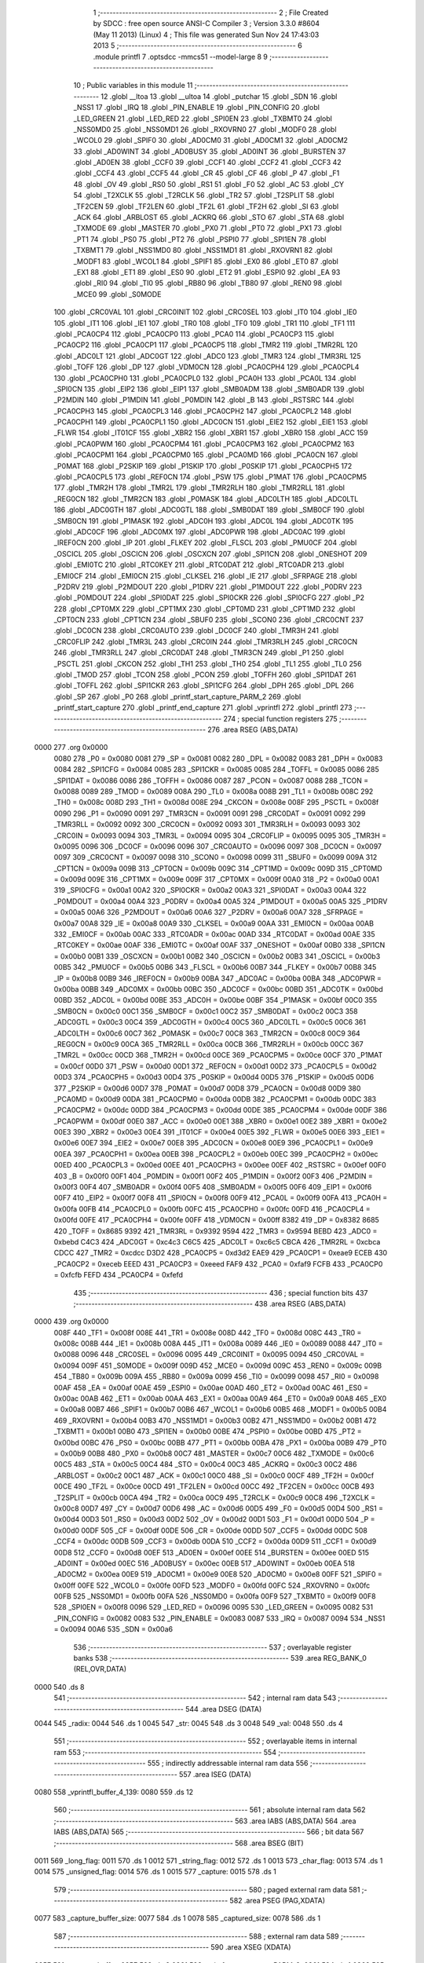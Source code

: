                               1 ;--------------------------------------------------------
                              2 ; File Created by SDCC : free open source ANSI-C Compiler
                              3 ; Version 3.3.0 #8604 (May 11 2013) (Linux)
                              4 ; This file was generated Sun Nov 24 17:43:03 2013
                              5 ;--------------------------------------------------------
                              6 	.module printfl
                              7 	.optsdcc -mmcs51 --model-large
                              8 	
                              9 ;--------------------------------------------------------
                             10 ; Public variables in this module
                             11 ;--------------------------------------------------------
                             12 	.globl __ltoa
                             13 	.globl __ultoa
                             14 	.globl _putchar
                             15 	.globl _SDN
                             16 	.globl _NSS1
                             17 	.globl _IRQ
                             18 	.globl _PIN_ENABLE
                             19 	.globl _PIN_CONFIG
                             20 	.globl _LED_GREEN
                             21 	.globl _LED_RED
                             22 	.globl _SPI0EN
                             23 	.globl _TXBMT0
                             24 	.globl _NSS0MD0
                             25 	.globl _NSS0MD1
                             26 	.globl _RXOVRN0
                             27 	.globl _MODF0
                             28 	.globl _WCOL0
                             29 	.globl _SPIF0
                             30 	.globl _AD0CM0
                             31 	.globl _AD0CM1
                             32 	.globl _AD0CM2
                             33 	.globl _AD0WINT
                             34 	.globl _AD0BUSY
                             35 	.globl _AD0INT
                             36 	.globl _BURSTEN
                             37 	.globl _AD0EN
                             38 	.globl _CCF0
                             39 	.globl _CCF1
                             40 	.globl _CCF2
                             41 	.globl _CCF3
                             42 	.globl _CCF4
                             43 	.globl _CCF5
                             44 	.globl _CR
                             45 	.globl _CF
                             46 	.globl _P
                             47 	.globl _F1
                             48 	.globl _OV
                             49 	.globl _RS0
                             50 	.globl _RS1
                             51 	.globl _F0
                             52 	.globl _AC
                             53 	.globl _CY
                             54 	.globl _T2XCLK
                             55 	.globl _T2RCLK
                             56 	.globl _TR2
                             57 	.globl _T2SPLIT
                             58 	.globl _TF2CEN
                             59 	.globl _TF2LEN
                             60 	.globl _TF2L
                             61 	.globl _TF2H
                             62 	.globl _SI
                             63 	.globl _ACK
                             64 	.globl _ARBLOST
                             65 	.globl _ACKRQ
                             66 	.globl _STO
                             67 	.globl _STA
                             68 	.globl _TXMODE
                             69 	.globl _MASTER
                             70 	.globl _PX0
                             71 	.globl _PT0
                             72 	.globl _PX1
                             73 	.globl _PT1
                             74 	.globl _PS0
                             75 	.globl _PT2
                             76 	.globl _PSPI0
                             77 	.globl _SPI1EN
                             78 	.globl _TXBMT1
                             79 	.globl _NSS1MD0
                             80 	.globl _NSS1MD1
                             81 	.globl _RXOVRN1
                             82 	.globl _MODF1
                             83 	.globl _WCOL1
                             84 	.globl _SPIF1
                             85 	.globl _EX0
                             86 	.globl _ET0
                             87 	.globl _EX1
                             88 	.globl _ET1
                             89 	.globl _ES0
                             90 	.globl _ET2
                             91 	.globl _ESPI0
                             92 	.globl _EA
                             93 	.globl _RI0
                             94 	.globl _TI0
                             95 	.globl _RB80
                             96 	.globl _TB80
                             97 	.globl _REN0
                             98 	.globl _MCE0
                             99 	.globl _S0MODE
                            100 	.globl _CRC0VAL
                            101 	.globl _CRC0INIT
                            102 	.globl _CRC0SEL
                            103 	.globl _IT0
                            104 	.globl _IE0
                            105 	.globl _IT1
                            106 	.globl _IE1
                            107 	.globl _TR0
                            108 	.globl _TF0
                            109 	.globl _TR1
                            110 	.globl _TF1
                            111 	.globl _PCA0CP4
                            112 	.globl _PCA0CP0
                            113 	.globl _PCA0
                            114 	.globl _PCA0CP3
                            115 	.globl _PCA0CP2
                            116 	.globl _PCA0CP1
                            117 	.globl _PCA0CP5
                            118 	.globl _TMR2
                            119 	.globl _TMR2RL
                            120 	.globl _ADC0LT
                            121 	.globl _ADC0GT
                            122 	.globl _ADC0
                            123 	.globl _TMR3
                            124 	.globl _TMR3RL
                            125 	.globl _TOFF
                            126 	.globl _DP
                            127 	.globl _VDM0CN
                            128 	.globl _PCA0CPH4
                            129 	.globl _PCA0CPL4
                            130 	.globl _PCA0CPH0
                            131 	.globl _PCA0CPL0
                            132 	.globl _PCA0H
                            133 	.globl _PCA0L
                            134 	.globl _SPI0CN
                            135 	.globl _EIP2
                            136 	.globl _EIP1
                            137 	.globl _SMB0ADM
                            138 	.globl _SMB0ADR
                            139 	.globl _P2MDIN
                            140 	.globl _P1MDIN
                            141 	.globl _P0MDIN
                            142 	.globl _B
                            143 	.globl _RSTSRC
                            144 	.globl _PCA0CPH3
                            145 	.globl _PCA0CPL3
                            146 	.globl _PCA0CPH2
                            147 	.globl _PCA0CPL2
                            148 	.globl _PCA0CPH1
                            149 	.globl _PCA0CPL1
                            150 	.globl _ADC0CN
                            151 	.globl _EIE2
                            152 	.globl _EIE1
                            153 	.globl _FLWR
                            154 	.globl _IT01CF
                            155 	.globl _XBR2
                            156 	.globl _XBR1
                            157 	.globl _XBR0
                            158 	.globl _ACC
                            159 	.globl _PCA0PWM
                            160 	.globl _PCA0CPM4
                            161 	.globl _PCA0CPM3
                            162 	.globl _PCA0CPM2
                            163 	.globl _PCA0CPM1
                            164 	.globl _PCA0CPM0
                            165 	.globl _PCA0MD
                            166 	.globl _PCA0CN
                            167 	.globl _P0MAT
                            168 	.globl _P2SKIP
                            169 	.globl _P1SKIP
                            170 	.globl _P0SKIP
                            171 	.globl _PCA0CPH5
                            172 	.globl _PCA0CPL5
                            173 	.globl _REF0CN
                            174 	.globl _PSW
                            175 	.globl _P1MAT
                            176 	.globl _PCA0CPM5
                            177 	.globl _TMR2H
                            178 	.globl _TMR2L
                            179 	.globl _TMR2RLH
                            180 	.globl _TMR2RLL
                            181 	.globl _REG0CN
                            182 	.globl _TMR2CN
                            183 	.globl _P0MASK
                            184 	.globl _ADC0LTH
                            185 	.globl _ADC0LTL
                            186 	.globl _ADC0GTH
                            187 	.globl _ADC0GTL
                            188 	.globl _SMB0DAT
                            189 	.globl _SMB0CF
                            190 	.globl _SMB0CN
                            191 	.globl _P1MASK
                            192 	.globl _ADC0H
                            193 	.globl _ADC0L
                            194 	.globl _ADC0TK
                            195 	.globl _ADC0CF
                            196 	.globl _ADC0MX
                            197 	.globl _ADC0PWR
                            198 	.globl _ADC0AC
                            199 	.globl _IREF0CN
                            200 	.globl _IP
                            201 	.globl _FLKEY
                            202 	.globl _FLSCL
                            203 	.globl _PMU0CF
                            204 	.globl _OSCICL
                            205 	.globl _OSCICN
                            206 	.globl _OSCXCN
                            207 	.globl _SPI1CN
                            208 	.globl _ONESHOT
                            209 	.globl _EMI0TC
                            210 	.globl _RTC0KEY
                            211 	.globl _RTC0DAT
                            212 	.globl _RTC0ADR
                            213 	.globl _EMI0CF
                            214 	.globl _EMI0CN
                            215 	.globl _CLKSEL
                            216 	.globl _IE
                            217 	.globl _SFRPAGE
                            218 	.globl _P2DRV
                            219 	.globl _P2MDOUT
                            220 	.globl _P1DRV
                            221 	.globl _P1MDOUT
                            222 	.globl _P0DRV
                            223 	.globl _P0MDOUT
                            224 	.globl _SPI0DAT
                            225 	.globl _SPI0CKR
                            226 	.globl _SPI0CFG
                            227 	.globl _P2
                            228 	.globl _CPT0MX
                            229 	.globl _CPT1MX
                            230 	.globl _CPT0MD
                            231 	.globl _CPT1MD
                            232 	.globl _CPT0CN
                            233 	.globl _CPT1CN
                            234 	.globl _SBUF0
                            235 	.globl _SCON0
                            236 	.globl _CRC0CNT
                            237 	.globl _DC0CN
                            238 	.globl _CRC0AUTO
                            239 	.globl _DC0CF
                            240 	.globl _TMR3H
                            241 	.globl _CRC0FLIP
                            242 	.globl _TMR3L
                            243 	.globl _CRC0IN
                            244 	.globl _TMR3RLH
                            245 	.globl _CRC0CN
                            246 	.globl _TMR3RLL
                            247 	.globl _CRC0DAT
                            248 	.globl _TMR3CN
                            249 	.globl _P1
                            250 	.globl _PSCTL
                            251 	.globl _CKCON
                            252 	.globl _TH1
                            253 	.globl _TH0
                            254 	.globl _TL1
                            255 	.globl _TL0
                            256 	.globl _TMOD
                            257 	.globl _TCON
                            258 	.globl _PCON
                            259 	.globl _TOFFH
                            260 	.globl _SPI1DAT
                            261 	.globl _TOFFL
                            262 	.globl _SPI1CKR
                            263 	.globl _SPI1CFG
                            264 	.globl _DPH
                            265 	.globl _DPL
                            266 	.globl _SP
                            267 	.globl _P0
                            268 	.globl _printf_start_capture_PARM_2
                            269 	.globl _printf_start_capture
                            270 	.globl _printf_end_capture
                            271 	.globl _vprintfl
                            272 	.globl _printfl
                            273 ;--------------------------------------------------------
                            274 ; special function registers
                            275 ;--------------------------------------------------------
                            276 	.area RSEG    (ABS,DATA)
   0000                     277 	.org 0x0000
                     0080   278 _P0	=	0x0080
                     0081   279 _SP	=	0x0081
                     0082   280 _DPL	=	0x0082
                     0083   281 _DPH	=	0x0083
                     0084   282 _SPI1CFG	=	0x0084
                     0085   283 _SPI1CKR	=	0x0085
                     0085   284 _TOFFL	=	0x0085
                     0086   285 _SPI1DAT	=	0x0086
                     0086   286 _TOFFH	=	0x0086
                     0087   287 _PCON	=	0x0087
                     0088   288 _TCON	=	0x0088
                     0089   289 _TMOD	=	0x0089
                     008A   290 _TL0	=	0x008a
                     008B   291 _TL1	=	0x008b
                     008C   292 _TH0	=	0x008c
                     008D   293 _TH1	=	0x008d
                     008E   294 _CKCON	=	0x008e
                     008F   295 _PSCTL	=	0x008f
                     0090   296 _P1	=	0x0090
                     0091   297 _TMR3CN	=	0x0091
                     0091   298 _CRC0DAT	=	0x0091
                     0092   299 _TMR3RLL	=	0x0092
                     0092   300 _CRC0CN	=	0x0092
                     0093   301 _TMR3RLH	=	0x0093
                     0093   302 _CRC0IN	=	0x0093
                     0094   303 _TMR3L	=	0x0094
                     0095   304 _CRC0FLIP	=	0x0095
                     0095   305 _TMR3H	=	0x0095
                     0096   306 _DC0CF	=	0x0096
                     0096   307 _CRC0AUTO	=	0x0096
                     0097   308 _DC0CN	=	0x0097
                     0097   309 _CRC0CNT	=	0x0097
                     0098   310 _SCON0	=	0x0098
                     0099   311 _SBUF0	=	0x0099
                     009A   312 _CPT1CN	=	0x009a
                     009B   313 _CPT0CN	=	0x009b
                     009C   314 _CPT1MD	=	0x009c
                     009D   315 _CPT0MD	=	0x009d
                     009E   316 _CPT1MX	=	0x009e
                     009F   317 _CPT0MX	=	0x009f
                     00A0   318 _P2	=	0x00a0
                     00A1   319 _SPI0CFG	=	0x00a1
                     00A2   320 _SPI0CKR	=	0x00a2
                     00A3   321 _SPI0DAT	=	0x00a3
                     00A4   322 _P0MDOUT	=	0x00a4
                     00A4   323 _P0DRV	=	0x00a4
                     00A5   324 _P1MDOUT	=	0x00a5
                     00A5   325 _P1DRV	=	0x00a5
                     00A6   326 _P2MDOUT	=	0x00a6
                     00A6   327 _P2DRV	=	0x00a6
                     00A7   328 _SFRPAGE	=	0x00a7
                     00A8   329 _IE	=	0x00a8
                     00A9   330 _CLKSEL	=	0x00a9
                     00AA   331 _EMI0CN	=	0x00aa
                     00AB   332 _EMI0CF	=	0x00ab
                     00AC   333 _RTC0ADR	=	0x00ac
                     00AD   334 _RTC0DAT	=	0x00ad
                     00AE   335 _RTC0KEY	=	0x00ae
                     00AF   336 _EMI0TC	=	0x00af
                     00AF   337 _ONESHOT	=	0x00af
                     00B0   338 _SPI1CN	=	0x00b0
                     00B1   339 _OSCXCN	=	0x00b1
                     00B2   340 _OSCICN	=	0x00b2
                     00B3   341 _OSCICL	=	0x00b3
                     00B5   342 _PMU0CF	=	0x00b5
                     00B6   343 _FLSCL	=	0x00b6
                     00B7   344 _FLKEY	=	0x00b7
                     00B8   345 _IP	=	0x00b8
                     00B9   346 _IREF0CN	=	0x00b9
                     00BA   347 _ADC0AC	=	0x00ba
                     00BA   348 _ADC0PWR	=	0x00ba
                     00BB   349 _ADC0MX	=	0x00bb
                     00BC   350 _ADC0CF	=	0x00bc
                     00BD   351 _ADC0TK	=	0x00bd
                     00BD   352 _ADC0L	=	0x00bd
                     00BE   353 _ADC0H	=	0x00be
                     00BF   354 _P1MASK	=	0x00bf
                     00C0   355 _SMB0CN	=	0x00c0
                     00C1   356 _SMB0CF	=	0x00c1
                     00C2   357 _SMB0DAT	=	0x00c2
                     00C3   358 _ADC0GTL	=	0x00c3
                     00C4   359 _ADC0GTH	=	0x00c4
                     00C5   360 _ADC0LTL	=	0x00c5
                     00C6   361 _ADC0LTH	=	0x00c6
                     00C7   362 _P0MASK	=	0x00c7
                     00C8   363 _TMR2CN	=	0x00c8
                     00C9   364 _REG0CN	=	0x00c9
                     00CA   365 _TMR2RLL	=	0x00ca
                     00CB   366 _TMR2RLH	=	0x00cb
                     00CC   367 _TMR2L	=	0x00cc
                     00CD   368 _TMR2H	=	0x00cd
                     00CE   369 _PCA0CPM5	=	0x00ce
                     00CF   370 _P1MAT	=	0x00cf
                     00D0   371 _PSW	=	0x00d0
                     00D1   372 _REF0CN	=	0x00d1
                     00D2   373 _PCA0CPL5	=	0x00d2
                     00D3   374 _PCA0CPH5	=	0x00d3
                     00D4   375 _P0SKIP	=	0x00d4
                     00D5   376 _P1SKIP	=	0x00d5
                     00D6   377 _P2SKIP	=	0x00d6
                     00D7   378 _P0MAT	=	0x00d7
                     00D8   379 _PCA0CN	=	0x00d8
                     00D9   380 _PCA0MD	=	0x00d9
                     00DA   381 _PCA0CPM0	=	0x00da
                     00DB   382 _PCA0CPM1	=	0x00db
                     00DC   383 _PCA0CPM2	=	0x00dc
                     00DD   384 _PCA0CPM3	=	0x00dd
                     00DE   385 _PCA0CPM4	=	0x00de
                     00DF   386 _PCA0PWM	=	0x00df
                     00E0   387 _ACC	=	0x00e0
                     00E1   388 _XBR0	=	0x00e1
                     00E2   389 _XBR1	=	0x00e2
                     00E3   390 _XBR2	=	0x00e3
                     00E4   391 _IT01CF	=	0x00e4
                     00E5   392 _FLWR	=	0x00e5
                     00E6   393 _EIE1	=	0x00e6
                     00E7   394 _EIE2	=	0x00e7
                     00E8   395 _ADC0CN	=	0x00e8
                     00E9   396 _PCA0CPL1	=	0x00e9
                     00EA   397 _PCA0CPH1	=	0x00ea
                     00EB   398 _PCA0CPL2	=	0x00eb
                     00EC   399 _PCA0CPH2	=	0x00ec
                     00ED   400 _PCA0CPL3	=	0x00ed
                     00EE   401 _PCA0CPH3	=	0x00ee
                     00EF   402 _RSTSRC	=	0x00ef
                     00F0   403 _B	=	0x00f0
                     00F1   404 _P0MDIN	=	0x00f1
                     00F2   405 _P1MDIN	=	0x00f2
                     00F3   406 _P2MDIN	=	0x00f3
                     00F4   407 _SMB0ADR	=	0x00f4
                     00F5   408 _SMB0ADM	=	0x00f5
                     00F6   409 _EIP1	=	0x00f6
                     00F7   410 _EIP2	=	0x00f7
                     00F8   411 _SPI0CN	=	0x00f8
                     00F9   412 _PCA0L	=	0x00f9
                     00FA   413 _PCA0H	=	0x00fa
                     00FB   414 _PCA0CPL0	=	0x00fb
                     00FC   415 _PCA0CPH0	=	0x00fc
                     00FD   416 _PCA0CPL4	=	0x00fd
                     00FE   417 _PCA0CPH4	=	0x00fe
                     00FF   418 _VDM0CN	=	0x00ff
                     8382   419 _DP	=	0x8382
                     8685   420 _TOFF	=	0x8685
                     9392   421 _TMR3RL	=	0x9392
                     9594   422 _TMR3	=	0x9594
                     BEBD   423 _ADC0	=	0xbebd
                     C4C3   424 _ADC0GT	=	0xc4c3
                     C6C5   425 _ADC0LT	=	0xc6c5
                     CBCA   426 _TMR2RL	=	0xcbca
                     CDCC   427 _TMR2	=	0xcdcc
                     D3D2   428 _PCA0CP5	=	0xd3d2
                     EAE9   429 _PCA0CP1	=	0xeae9
                     ECEB   430 _PCA0CP2	=	0xeceb
                     EEED   431 _PCA0CP3	=	0xeeed
                     FAF9   432 _PCA0	=	0xfaf9
                     FCFB   433 _PCA0CP0	=	0xfcfb
                     FEFD   434 _PCA0CP4	=	0xfefd
                            435 ;--------------------------------------------------------
                            436 ; special function bits
                            437 ;--------------------------------------------------------
                            438 	.area RSEG    (ABS,DATA)
   0000                     439 	.org 0x0000
                     008F   440 _TF1	=	0x008f
                     008E   441 _TR1	=	0x008e
                     008D   442 _TF0	=	0x008d
                     008C   443 _TR0	=	0x008c
                     008B   444 _IE1	=	0x008b
                     008A   445 _IT1	=	0x008a
                     0089   446 _IE0	=	0x0089
                     0088   447 _IT0	=	0x0088
                     0096   448 _CRC0SEL	=	0x0096
                     0095   449 _CRC0INIT	=	0x0095
                     0094   450 _CRC0VAL	=	0x0094
                     009F   451 _S0MODE	=	0x009f
                     009D   452 _MCE0	=	0x009d
                     009C   453 _REN0	=	0x009c
                     009B   454 _TB80	=	0x009b
                     009A   455 _RB80	=	0x009a
                     0099   456 _TI0	=	0x0099
                     0098   457 _RI0	=	0x0098
                     00AF   458 _EA	=	0x00af
                     00AE   459 _ESPI0	=	0x00ae
                     00AD   460 _ET2	=	0x00ad
                     00AC   461 _ES0	=	0x00ac
                     00AB   462 _ET1	=	0x00ab
                     00AA   463 _EX1	=	0x00aa
                     00A9   464 _ET0	=	0x00a9
                     00A8   465 _EX0	=	0x00a8
                     00B7   466 _SPIF1	=	0x00b7
                     00B6   467 _WCOL1	=	0x00b6
                     00B5   468 _MODF1	=	0x00b5
                     00B4   469 _RXOVRN1	=	0x00b4
                     00B3   470 _NSS1MD1	=	0x00b3
                     00B2   471 _NSS1MD0	=	0x00b2
                     00B1   472 _TXBMT1	=	0x00b1
                     00B0   473 _SPI1EN	=	0x00b0
                     00BE   474 _PSPI0	=	0x00be
                     00BD   475 _PT2	=	0x00bd
                     00BC   476 _PS0	=	0x00bc
                     00BB   477 _PT1	=	0x00bb
                     00BA   478 _PX1	=	0x00ba
                     00B9   479 _PT0	=	0x00b9
                     00B8   480 _PX0	=	0x00b8
                     00C7   481 _MASTER	=	0x00c7
                     00C6   482 _TXMODE	=	0x00c6
                     00C5   483 _STA	=	0x00c5
                     00C4   484 _STO	=	0x00c4
                     00C3   485 _ACKRQ	=	0x00c3
                     00C2   486 _ARBLOST	=	0x00c2
                     00C1   487 _ACK	=	0x00c1
                     00C0   488 _SI	=	0x00c0
                     00CF   489 _TF2H	=	0x00cf
                     00CE   490 _TF2L	=	0x00ce
                     00CD   491 _TF2LEN	=	0x00cd
                     00CC   492 _TF2CEN	=	0x00cc
                     00CB   493 _T2SPLIT	=	0x00cb
                     00CA   494 _TR2	=	0x00ca
                     00C9   495 _T2RCLK	=	0x00c9
                     00C8   496 _T2XCLK	=	0x00c8
                     00D7   497 _CY	=	0x00d7
                     00D6   498 _AC	=	0x00d6
                     00D5   499 _F0	=	0x00d5
                     00D4   500 _RS1	=	0x00d4
                     00D3   501 _RS0	=	0x00d3
                     00D2   502 _OV	=	0x00d2
                     00D1   503 _F1	=	0x00d1
                     00D0   504 _P	=	0x00d0
                     00DF   505 _CF	=	0x00df
                     00DE   506 _CR	=	0x00de
                     00DD   507 _CCF5	=	0x00dd
                     00DC   508 _CCF4	=	0x00dc
                     00DB   509 _CCF3	=	0x00db
                     00DA   510 _CCF2	=	0x00da
                     00D9   511 _CCF1	=	0x00d9
                     00D8   512 _CCF0	=	0x00d8
                     00EF   513 _AD0EN	=	0x00ef
                     00EE   514 _BURSTEN	=	0x00ee
                     00ED   515 _AD0INT	=	0x00ed
                     00EC   516 _AD0BUSY	=	0x00ec
                     00EB   517 _AD0WINT	=	0x00eb
                     00EA   518 _AD0CM2	=	0x00ea
                     00E9   519 _AD0CM1	=	0x00e9
                     00E8   520 _AD0CM0	=	0x00e8
                     00FF   521 _SPIF0	=	0x00ff
                     00FE   522 _WCOL0	=	0x00fe
                     00FD   523 _MODF0	=	0x00fd
                     00FC   524 _RXOVRN0	=	0x00fc
                     00FB   525 _NSS0MD1	=	0x00fb
                     00FA   526 _NSS0MD0	=	0x00fa
                     00F9   527 _TXBMT0	=	0x00f9
                     00F8   528 _SPI0EN	=	0x00f8
                     0096   529 _LED_RED	=	0x0096
                     0095   530 _LED_GREEN	=	0x0095
                     0082   531 _PIN_CONFIG	=	0x0082
                     0083   532 _PIN_ENABLE	=	0x0083
                     0087   533 _IRQ	=	0x0087
                     0094   534 _NSS1	=	0x0094
                     00A6   535 _SDN	=	0x00a6
                            536 ;--------------------------------------------------------
                            537 ; overlayable register banks
                            538 ;--------------------------------------------------------
                            539 	.area REG_BANK_0	(REL,OVR,DATA)
   0000                     540 	.ds 8
                            541 ;--------------------------------------------------------
                            542 ; internal ram data
                            543 ;--------------------------------------------------------
                            544 	.area DSEG    (DATA)
   0044                     545 _radix:
   0044                     546 	.ds 1
   0045                     547 _str:
   0045                     548 	.ds 3
   0048                     549 _val:
   0048                     550 	.ds 4
                            551 ;--------------------------------------------------------
                            552 ; overlayable items in internal ram 
                            553 ;--------------------------------------------------------
                            554 ;--------------------------------------------------------
                            555 ; indirectly addressable internal ram data
                            556 ;--------------------------------------------------------
                            557 	.area ISEG    (DATA)
   0080                     558 _vprintfl_buffer_4_139:
   0080                     559 	.ds 12
                            560 ;--------------------------------------------------------
                            561 ; absolute internal ram data
                            562 ;--------------------------------------------------------
                            563 	.area IABS    (ABS,DATA)
                            564 	.area IABS    (ABS,DATA)
                            565 ;--------------------------------------------------------
                            566 ; bit data
                            567 ;--------------------------------------------------------
                            568 	.area BSEG    (BIT)
   0011                     569 _long_flag:
   0011                     570 	.ds 1
   0012                     571 _string_flag:
   0012                     572 	.ds 1
   0013                     573 _char_flag:
   0013                     574 	.ds 1
   0014                     575 _unsigned_flag:
   0014                     576 	.ds 1
   0015                     577 _capture:
   0015                     578 	.ds 1
                            579 ;--------------------------------------------------------
                            580 ; paged external ram data
                            581 ;--------------------------------------------------------
                            582 	.area PSEG    (PAG,XDATA)
   0077                     583 _capture_buffer_size:
   0077                     584 	.ds 1
   0078                     585 _captured_size:
   0078                     586 	.ds 1
                            587 ;--------------------------------------------------------
                            588 ; external ram data
                            589 ;--------------------------------------------------------
                            590 	.area XSEG    (XDATA)
   035F                     591 _capture_buffer:
   035F                     592 	.ds 2
   0361                     593 _printf_start_capture_PARM_2:
   0361                     594 	.ds 1
   0362                     595 _printf_start_capture_buf_1_120:
   0362                     596 	.ds 2
                            597 ;--------------------------------------------------------
                            598 ; absolute external ram data
                            599 ;--------------------------------------------------------
                            600 	.area XABS    (ABS,XDATA)
                            601 ;--------------------------------------------------------
                            602 ; external initialized ram data
                            603 ;--------------------------------------------------------
                            604 	.area XISEG   (XDATA)
                            605 	.area HOME    (CODE)
                            606 	.area GSINIT0 (CODE)
                            607 	.area GSINIT1 (CODE)
                            608 	.area GSINIT2 (CODE)
                            609 	.area GSINIT3 (CODE)
                            610 	.area GSINIT4 (CODE)
                            611 	.area GSINIT5 (CODE)
                            612 	.area GSINIT  (CODE)
                            613 	.area GSFINAL (CODE)
                            614 	.area CSEG    (CODE)
                            615 ;--------------------------------------------------------
                            616 ; global & static initialisations
                            617 ;--------------------------------------------------------
                            618 	.area HOME    (CODE)
                            619 	.area GSINIT  (CODE)
                            620 	.area GSFINAL (CODE)
                            621 	.area GSINIT  (CODE)
                            622 ;	radio/printfl.c:50: static __bit long_flag = 0;
   04DC C2 11         [12]  623 	clr	_long_flag
                            624 ;	radio/printfl.c:51: static __bit string_flag = 0;
   04DE C2 12         [12]  625 	clr	_string_flag
                            626 ;	radio/printfl.c:52: static __bit char_flag = 0;
   04E0 C2 13         [12]  627 	clr	_char_flag
                            628 ;	radio/printfl.c:53: static __bit unsigned_flag = 0;
   04E2 C2 14         [12]  629 	clr	_unsigned_flag
                            630 ;--------------------------------------------------------
                            631 ; Home
                            632 ;--------------------------------------------------------
                            633 	.area HOME    (CODE)
                            634 	.area HOME    (CODE)
                            635 ;--------------------------------------------------------
                            636 ; code
                            637 ;--------------------------------------------------------
                            638 	.area CSEG    (CODE)
                            639 ;------------------------------------------------------------
                            640 ;Allocation info for local variables in function 'output_char'
                            641 ;------------------------------------------------------------
                            642 ;c                         Allocated to registers r7 
                            643 ;------------------------------------------------------------
                            644 ;	radio/printfl.c:65: output_char(register char c)
                            645 ;	-----------------------------------------
                            646 ;	 function output_char
                            647 ;	-----------------------------------------
   2ACB                     648 _output_char:
                     0007   649 	ar7 = 0x07
                     0006   650 	ar6 = 0x06
                     0005   651 	ar5 = 0x05
                     0004   652 	ar4 = 0x04
                     0003   653 	ar3 = 0x03
                     0002   654 	ar2 = 0x02
                     0001   655 	ar1 = 0x01
                     0000   656 	ar0 = 0x00
   2ACB AF 82         [24]  657 	mov	r7,dpl
                            658 ;	radio/printfl.c:67: if (!capture) {
   2ACD 20 15 05      [24]  659 	jb	_capture,00102$
                            660 ;	radio/printfl.c:68: putchar(c);
   2AD0 8F 82         [24]  661 	mov	dpl,r7
                            662 ;	radio/printfl.c:69: return;
   2AD2 02 44 D9      [24]  663 	ljmp	_putchar
   2AD5                     664 00102$:
                            665 ;	radio/printfl.c:71: if (captured_size < capture_buffer_size) {
   2AD5 78 78         [12]  666 	mov	r0,#_captured_size
   2AD7 79 77         [12]  667 	mov	r1,#_capture_buffer_size
   2AD9 C3            [12]  668 	clr	c
   2ADA E3            [24]  669 	movx	a,@r1
   2ADB F5 F0         [12]  670 	mov	b,a
   2ADD E2            [24]  671 	movx	a,@r0
   2ADE 95 F0         [12]  672 	subb	a,b
   2AE0 50 1A         [24]  673 	jnc	00105$
                            674 ;	radio/printfl.c:72: capture_buffer[captured_size++] = c;
   2AE2 78 78         [12]  675 	mov	r0,#_captured_size
   2AE4 E2            [24]  676 	movx	a,@r0
   2AE5 FE            [12]  677 	mov	r6,a
   2AE6 78 78         [12]  678 	mov	r0,#_captured_size
   2AE8 04            [12]  679 	inc	a
   2AE9 F2            [24]  680 	movx	@r0,a
   2AEA 90 03 5F      [24]  681 	mov	dptr,#_capture_buffer
   2AED E0            [24]  682 	movx	a,@dptr
   2AEE FC            [12]  683 	mov	r4,a
   2AEF A3            [24]  684 	inc	dptr
   2AF0 E0            [24]  685 	movx	a,@dptr
   2AF1 FD            [12]  686 	mov	r5,a
   2AF2 EE            [12]  687 	mov	a,r6
   2AF3 2C            [12]  688 	add	a,r4
   2AF4 F5 82         [12]  689 	mov	dpl,a
   2AF6 E4            [12]  690 	clr	a
   2AF7 3D            [12]  691 	addc	a,r5
   2AF8 F5 83         [12]  692 	mov	dph,a
   2AFA EF            [12]  693 	mov	a,r7
   2AFB F0            [24]  694 	movx	@dptr,a
   2AFC                     695 00105$:
   2AFC 22            [24]  696 	ret
                            697 ;------------------------------------------------------------
                            698 ;Allocation info for local variables in function 'printf_start_capture'
                            699 ;------------------------------------------------------------
                            700 ;size                      Allocated with name '_printf_start_capture_PARM_2'
                            701 ;buf                       Allocated with name '_printf_start_capture_buf_1_120'
                            702 ;------------------------------------------------------------
                            703 ;	radio/printfl.c:78: printf_start_capture(__xdata uint8_t *buf, uint8_t size)
                            704 ;	-----------------------------------------
                            705 ;	 function printf_start_capture
                            706 ;	-----------------------------------------
   2AFD                     707 _printf_start_capture:
   2AFD AF 83         [24]  708 	mov	r7,dph
   2AFF E5 82         [12]  709 	mov	a,dpl
   2B01 90 03 62      [24]  710 	mov	dptr,#_printf_start_capture_buf_1_120
   2B04 F0            [24]  711 	movx	@dptr,a
   2B05 EF            [12]  712 	mov	a,r7
   2B06 A3            [24]  713 	inc	dptr
   2B07 F0            [24]  714 	movx	@dptr,a
                            715 ;	radio/printfl.c:80: capture_buffer = buf;
   2B08 90 03 62      [24]  716 	mov	dptr,#_printf_start_capture_buf_1_120
   2B0B E0            [24]  717 	movx	a,@dptr
   2B0C FE            [12]  718 	mov	r6,a
   2B0D A3            [24]  719 	inc	dptr
   2B0E E0            [24]  720 	movx	a,@dptr
   2B0F FF            [12]  721 	mov	r7,a
   2B10 90 03 5F      [24]  722 	mov	dptr,#_capture_buffer
   2B13 EE            [12]  723 	mov	a,r6
   2B14 F0            [24]  724 	movx	@dptr,a
   2B15 EF            [12]  725 	mov	a,r7
   2B16 A3            [24]  726 	inc	dptr
   2B17 F0            [24]  727 	movx	@dptr,a
                            728 ;	radio/printfl.c:81: captured_size = 0;
   2B18 78 78         [12]  729 	mov	r0,#_captured_size
   2B1A E4            [12]  730 	clr	a
   2B1B F2            [24]  731 	movx	@r0,a
                            732 ;	radio/printfl.c:82: capture_buffer_size = size;
   2B1C 90 03 61      [24]  733 	mov	dptr,#_printf_start_capture_PARM_2
   2B1F E0            [24]  734 	movx	a,@dptr
   2B20 78 77         [12]  735 	mov	r0,#_capture_buffer_size
   2B22 F2            [24]  736 	movx	@r0,a
                            737 ;	radio/printfl.c:83: capture = true;
   2B23 D2 15         [12]  738 	setb	_capture
   2B25 22            [24]  739 	ret
                            740 ;------------------------------------------------------------
                            741 ;Allocation info for local variables in function 'printf_end_capture'
                            742 ;------------------------------------------------------------
                            743 ;	radio/printfl.c:88: printf_end_capture(void)
                            744 ;	-----------------------------------------
                            745 ;	 function printf_end_capture
                            746 ;	-----------------------------------------
   2B26                     747 _printf_end_capture:
                            748 ;	radio/printfl.c:90: capture = false;
   2B26 C2 15         [12]  749 	clr	_capture
                            750 ;	radio/printfl.c:91: return captured_size;
   2B28 78 78         [12]  751 	mov	r0,#_captured_size
   2B2A E2            [24]  752 	movx	a,@r0
   2B2B F5 82         [12]  753 	mov	dpl,a
   2B2D 22            [24]  754 	ret
                            755 ;------------------------------------------------------------
                            756 ;Allocation info for local variables in function 'vprintfl'
                            757 ;------------------------------------------------------------
                            758 ;ap                        Allocated to stack - sp -2
                            759 ;fmt                       Allocated to registers r5 r6 r7 
                            760 ;stri                      Allocated to registers 
                            761 ;buffer                    Allocated with name '_vprintfl_buffer_4_139'
                            762 ;------------------------------------------------------------
                            763 ;	radio/printfl.c:95: vprintfl(const char * fmt, va_list ap) __reentrant
                            764 ;	-----------------------------------------
                            765 ;	 function vprintfl
                            766 ;	-----------------------------------------
   2B2E                     767 _vprintfl:
   2B2E AD 82         [24]  768 	mov	r5,dpl
   2B30 AE 83         [24]  769 	mov	r6,dph
   2B32 AF F0         [24]  770 	mov	r7,b
   2B34                     771 00146$:
                            772 ;	radio/printfl.c:98: for (; *fmt; fmt++) {
   2B34 8D 82         [24]  773 	mov	dpl,r5
   2B36 8E 83         [24]  774 	mov	dph,r6
   2B38 8F F0         [24]  775 	mov	b,r7
   2B3A 12 64 D4      [24]  776 	lcall	__gptrget
   2B3D FC            [12]  777 	mov	r4,a
   2B3E 70 01         [24]  778 	jnz	00219$
   2B40 22            [24]  779 	ret
   2B41                     780 00219$:
                            781 ;	radio/printfl.c:99: if (*fmt == '%') {
   2B41 BC 25 02      [24]  782 	cjne	r4,#0x25,00220$
   2B44 80 03         [24]  783 	sjmp	00221$
   2B46                     784 00220$:
   2B46 02 2D 9D      [24]  785 	ljmp	00141$
   2B49                     786 00221$:
                            787 ;	radio/printfl.c:100: long_flag = string_flag = char_flag = unsigned_flag = 0;
   2B49 C2 14         [12]  788 	clr	_unsigned_flag
   2B4B C2 13         [12]  789 	clr	_char_flag
   2B4D C2 12         [12]  790 	clr	_string_flag
   2B4F C2 11         [12]  791 	clr	_long_flag
                            792 ;	radio/printfl.c:101: fmt++;
   2B51 0D            [12]  793 	inc	r5
   2B52 BD 00 01      [24]  794 	cjne	r5,#0x00,00222$
   2B55 0E            [12]  795 	inc	r6
   2B56                     796 00222$:
                            797 ;	radio/printfl.c:102: switch (*fmt) {
   2B56 8D 82         [24]  798 	mov	dpl,r5
   2B58 8E 83         [24]  799 	mov	dph,r6
   2B5A 8F F0         [24]  800 	mov	b,r7
   2B5C 12 64 D4      [24]  801 	lcall	__gptrget
   2B5F FB            [12]  802 	mov	r3,a
   2B60 BB 68 02      [24]  803 	cjne	r3,#0x68,00223$
   2B63 80 0C         [24]  804 	sjmp	00102$
   2B65                     805 00223$:
   2B65 BB 6C 10      [24]  806 	cjne	r3,#0x6C,00103$
                            807 ;	radio/printfl.c:104: long_flag = 1;
   2B68 D2 11         [12]  808 	setb	_long_flag
                            809 ;	radio/printfl.c:105: fmt++;
   2B6A 0D            [12]  810 	inc	r5
                            811 ;	radio/printfl.c:106: break;
                            812 ;	radio/printfl.c:107: case 'h':
   2B6B BD 00 0A      [24]  813 	cjne	r5,#0x00,00103$
   2B6E 0E            [12]  814 	inc	r6
   2B6F 80 07         [24]  815 	sjmp	00103$
   2B71                     816 00102$:
                            817 ;	radio/printfl.c:108: char_flag = 1;
   2B71 D2 13         [12]  818 	setb	_char_flag
                            819 ;	radio/printfl.c:109: fmt++;
   2B73 0D            [12]  820 	inc	r5
   2B74 BD 00 01      [24]  821 	cjne	r5,#0x00,00227$
   2B77 0E            [12]  822 	inc	r6
   2B78                     823 00227$:
                            824 ;	radio/printfl.c:110: }
   2B78                     825 00103$:
                            826 ;	radio/printfl.c:112: switch (*fmt) {
   2B78 8D 82         [24]  827 	mov	dpl,r5
   2B7A 8E 83         [24]  828 	mov	dph,r6
   2B7C 8F F0         [24]  829 	mov	b,r7
   2B7E 12 64 D4      [24]  830 	lcall	__gptrget
   2B81 FB            [12]  831 	mov	r3,a
   2B82 BB 63 02      [24]  832 	cjne	r3,#0x63,00228$
   2B85 80 30         [24]  833 	sjmp	00108$
   2B87                     834 00228$:
   2B87 BB 64 02      [24]  835 	cjne	r3,#0x64,00229$
   2B8A 80 18         [24]  836 	sjmp	00105$
   2B8C                     837 00229$:
   2B8C BB 6F 02      [24]  838 	cjne	r3,#0x6F,00230$
   2B8F 80 2B         [24]  839 	sjmp	00109$
   2B91                     840 00230$:
   2B91 BB 73 02      [24]  841 	cjne	r3,#0x73,00231$
   2B94 80 0A         [24]  842 	sjmp	00104$
   2B96                     843 00231$:
   2B96 BB 75 02      [24]  844 	cjne	r3,#0x75,00232$
   2B99 80 0E         [24]  845 	sjmp	00106$
   2B9B                     846 00232$:
                            847 ;	radio/printfl.c:113: case 's':
   2B9B BB 78 23      [24]  848 	cjne	r3,#0x78,00110$
   2B9E 80 10         [24]  849 	sjmp	00107$
   2BA0                     850 00104$:
                            851 ;	radio/printfl.c:114: string_flag = 1;
   2BA0 D2 12         [12]  852 	setb	_string_flag
                            853 ;	radio/printfl.c:115: break;
                            854 ;	radio/printfl.c:116: case 'd':
   2BA2 80 1D         [24]  855 	sjmp	00110$
   2BA4                     856 00105$:
                            857 ;	radio/printfl.c:117: radix = 10;
   2BA4 75 44 0A      [24]  858 	mov	_radix,#0x0A
                            859 ;	radio/printfl.c:118: break;
                            860 ;	radio/printfl.c:119: case 'u':
   2BA7 80 18         [24]  861 	sjmp	00110$
   2BA9                     862 00106$:
                            863 ;	radio/printfl.c:120: radix = 10;
   2BA9 75 44 0A      [24]  864 	mov	_radix,#0x0A
                            865 ;	radio/printfl.c:121: unsigned_flag = 1;
   2BAC D2 14         [12]  866 	setb	_unsigned_flag
                            867 ;	radio/printfl.c:122: break;
                            868 ;	radio/printfl.c:123: case 'x':
   2BAE 80 11         [24]  869 	sjmp	00110$
   2BB0                     870 00107$:
                            871 ;	radio/printfl.c:124: radix = 16;
   2BB0 75 44 10      [24]  872 	mov	_radix,#0x10
                            873 ;	radio/printfl.c:125: unsigned_flag = 1;
   2BB3 D2 14         [12]  874 	setb	_unsigned_flag
                            875 ;	radio/printfl.c:126: break;
                            876 ;	radio/printfl.c:127: case 'c':
   2BB5 80 0A         [24]  877 	sjmp	00110$
   2BB7                     878 00108$:
                            879 ;	radio/printfl.c:128: radix = 0;
   2BB7 75 44 00      [24]  880 	mov	_radix,#0x00
                            881 ;	radio/printfl.c:129: break;
                            882 ;	radio/printfl.c:130: case 'o':
   2BBA 80 05         [24]  883 	sjmp	00110$
   2BBC                     884 00109$:
                            885 ;	radio/printfl.c:131: radix = 8;
   2BBC 75 44 08      [24]  886 	mov	_radix,#0x08
                            887 ;	radio/printfl.c:132: unsigned_flag = 1;
   2BBF D2 14         [12]  888 	setb	_unsigned_flag
                            889 ;	radio/printfl.c:134: }
   2BC1                     890 00110$:
                            891 ;	radio/printfl.c:136: if (string_flag) {
   2BC1 30 12 71      [24]  892 	jnb	_string_flag,00115$
                            893 ;	radio/printfl.c:137: str = va_arg(ap, char *);
   2BC4 A8 81         [24]  894 	mov	r0,sp
   2BC6 18            [12]  895 	dec	r0
   2BC7 18            [12]  896 	dec	r0
   2BC8 E6            [12]  897 	mov	a,@r0
   2BC9 24 FD         [12]  898 	add	a,#0xFD
   2BCB FB            [12]  899 	mov	r3,a
   2BCC A8 81         [24]  900 	mov	r0,sp
   2BCE 18            [12]  901 	dec	r0
   2BCF 18            [12]  902 	dec	r0
   2BD0 A6 03         [24]  903 	mov	@r0,ar3
   2BD2 8B 01         [24]  904 	mov	ar1,r3
   2BD4 87 45         [24]  905 	mov	_str,@r1
   2BD6 09            [12]  906 	inc	r1
   2BD7 87 46         [24]  907 	mov	(_str + 1),@r1
   2BD9 09            [12]  908 	inc	r1
   2BDA 87 47         [24]  909 	mov	(_str + 2),@r1
   2BDC 19            [12]  910 	dec	r1
   2BDD 19            [12]  911 	dec	r1
                            912 ;	radio/printfl.c:138: while (*str)
   2BDE                     913 00111$:
   2BDE C0 05         [24]  914 	push	ar5
   2BE0 C0 06         [24]  915 	push	ar6
   2BE2 C0 07         [24]  916 	push	ar7
   2BE4 AA 45         [24]  917 	mov	r2,_str
   2BE6 AB 46         [24]  918 	mov	r3,(_str + 1)
   2BE8 AF 47         [24]  919 	mov	r7,(_str + 2)
   2BEA 8A 82         [24]  920 	mov	dpl,r2
   2BEC 8B 83         [24]  921 	mov	dph,r3
   2BEE 8F F0         [24]  922 	mov	b,r7
   2BF0 12 64 D4      [24]  923 	lcall	__gptrget
   2BF3 D0 07         [24]  924 	pop	ar7
   2BF5 D0 06         [24]  925 	pop	ar6
   2BF7 D0 05         [24]  926 	pop	ar5
   2BF9 70 03         [24]  927 	jnz	00235$
   2BFB 02 2D AE      [24]  928 	ljmp	00143$
   2BFE                     929 00235$:
                            930 ;	radio/printfl.c:139: output_char(*str++);
   2BFE C0 05         [24]  931 	push	ar5
   2C00 C0 06         [24]  932 	push	ar6
   2C02 C0 07         [24]  933 	push	ar7
   2C04 AA 45         [24]  934 	mov	r2,_str
   2C06 AB 46         [24]  935 	mov	r3,(_str + 1)
   2C08 AF 47         [24]  936 	mov	r7,(_str + 2)
   2C0A 8A 82         [24]  937 	mov	dpl,r2
   2C0C 8B 83         [24]  938 	mov	dph,r3
   2C0E 8F F0         [24]  939 	mov	b,r7
   2C10 12 64 D4      [24]  940 	lcall	__gptrget
   2C13 FA            [12]  941 	mov	r2,a
   2C14 05 45         [12]  942 	inc	_str
   2C16 E4            [12]  943 	clr	a
   2C17 B5 45 02      [24]  944 	cjne	a,_str,00236$
   2C1A 05 46         [12]  945 	inc	(_str + 1)
   2C1C                     946 00236$:
   2C1C 8A 82         [24]  947 	mov	dpl,r2
   2C1E C0 07         [24]  948 	push	ar7
   2C20 C0 06         [24]  949 	push	ar6
   2C22 C0 05         [24]  950 	push	ar5
   2C24 12 2A CB      [24]  951 	lcall	_output_char
   2C27 D0 05         [24]  952 	pop	ar5
   2C29 D0 06         [24]  953 	pop	ar6
   2C2B D0 07         [24]  954 	pop	ar7
   2C2D D0 07         [24]  955 	pop	ar7
   2C2F D0 06         [24]  956 	pop	ar6
   2C31 D0 05         [24]  957 	pop	ar5
                            958 ;	radio/printfl.c:140: continue;
   2C33 80 A9         [24]  959 	sjmp	00111$
   2C35                     960 00115$:
                            961 ;	radio/printfl.c:143: if (unsigned_flag) {
   2C35 30 14 66      [24]  962 	jnb	_unsigned_flag,00129$
                            963 ;	radio/printfl.c:144: if (long_flag) {
   2C38 30 11 21      [24]  964 	jnb	_long_flag,00120$
                            965 ;	radio/printfl.c:145: val = va_arg(ap,unsigned long);
   2C3B A8 81         [24]  966 	mov	r0,sp
   2C3D 18            [12]  967 	dec	r0
   2C3E 18            [12]  968 	dec	r0
   2C3F E6            [12]  969 	mov	a,@r0
   2C40 24 FC         [12]  970 	add	a,#0xFC
   2C42 FB            [12]  971 	mov	r3,a
   2C43 A8 81         [24]  972 	mov	r0,sp
   2C45 18            [12]  973 	dec	r0
   2C46 18            [12]  974 	dec	r0
   2C47 A6 03         [24]  975 	mov	@r0,ar3
   2C49 8B 01         [24]  976 	mov	ar1,r3
   2C4B 87 48         [24]  977 	mov	_val,@r1
   2C4D 09            [12]  978 	inc	r1
   2C4E 87 49         [24]  979 	mov	(_val + 1),@r1
   2C50 09            [12]  980 	inc	r1
   2C51 87 4A         [24]  981 	mov	(_val + 2),@r1
   2C53 09            [12]  982 	inc	r1
   2C54 87 4B         [24]  983 	mov	(_val + 3),@r1
   2C56 19            [12]  984 	dec	r1
   2C57 19            [12]  985 	dec	r1
   2C58 19            [12]  986 	dec	r1
   2C59 02 2D 04      [24]  987 	ljmp	00130$
   2C5C                     988 00120$:
                            989 ;	radio/printfl.c:146: } else if (char_flag) {
   2C5C 30 13 1D      [24]  990 	jnb	_char_flag,00117$
                            991 ;	radio/printfl.c:147: val = va_arg(ap,unsigned char);
   2C5F A8 81         [24]  992 	mov	r0,sp
   2C61 18            [12]  993 	dec	r0
   2C62 18            [12]  994 	dec	r0
   2C63 E6            [12]  995 	mov	a,@r0
   2C64 14            [12]  996 	dec	a
   2C65 F9            [12]  997 	mov	r1,a
   2C66 A8 81         [24]  998 	mov	r0,sp
   2C68 18            [12]  999 	dec	r0
   2C69 18            [12] 1000 	dec	r0
   2C6A A6 01         [24] 1001 	mov	@r0,ar1
   2C6C 87 03         [24] 1002 	mov	ar3,@r1
   2C6E 8B 48         [24] 1003 	mov	_val,r3
   2C70 75 49 00      [24] 1004 	mov	(_val + 1),#0x00
   2C73 75 4A 00      [24] 1005 	mov	(_val + 2),#0x00
   2C76 75 4B 00      [24] 1006 	mov	(_val + 3),#0x00
   2C79 02 2D 04      [24] 1007 	ljmp	00130$
   2C7C                    1008 00117$:
                           1009 ;	radio/printfl.c:149: val = va_arg(ap,unsigned int);
   2C7C A8 81         [24] 1010 	mov	r0,sp
   2C7E 18            [12] 1011 	dec	r0
   2C7F 18            [12] 1012 	dec	r0
   2C80 E6            [12] 1013 	mov	a,@r0
   2C81 24 FE         [12] 1014 	add	a,#0xFE
   2C83 FB            [12] 1015 	mov	r3,a
   2C84 A8 81         [24] 1016 	mov	r0,sp
   2C86 18            [12] 1017 	dec	r0
   2C87 18            [12] 1018 	dec	r0
   2C88 A6 03         [24] 1019 	mov	@r0,ar3
   2C8A 8B 01         [24] 1020 	mov	ar1,r3
   2C8C 87 02         [24] 1021 	mov	ar2,@r1
   2C8E 09            [12] 1022 	inc	r1
   2C8F 87 03         [24] 1023 	mov	ar3,@r1
   2C91 19            [12] 1024 	dec	r1
   2C92 8A 48         [24] 1025 	mov	_val,r2
   2C94 8B 49         [24] 1026 	mov	(_val + 1),r3
   2C96 75 4A 00      [24] 1027 	mov	(_val + 2),#0x00
   2C99 75 4B 00      [24] 1028 	mov	(_val + 3),#0x00
   2C9C 80 66         [24] 1029 	sjmp	00130$
   2C9E                    1030 00129$:
                           1031 ;	radio/printfl.c:152: if (long_flag) {
   2C9E 30 11 20      [24] 1032 	jnb	_long_flag,00126$
                           1033 ;	radio/printfl.c:153: val = va_arg(ap,long);
   2CA1 A8 81         [24] 1034 	mov	r0,sp
   2CA3 18            [12] 1035 	dec	r0
   2CA4 18            [12] 1036 	dec	r0
   2CA5 E6            [12] 1037 	mov	a,@r0
   2CA6 24 FC         [12] 1038 	add	a,#0xFC
   2CA8 FB            [12] 1039 	mov	r3,a
   2CA9 A8 81         [24] 1040 	mov	r0,sp
   2CAB 18            [12] 1041 	dec	r0
   2CAC 18            [12] 1042 	dec	r0
   2CAD A6 03         [24] 1043 	mov	@r0,ar3
   2CAF 8B 01         [24] 1044 	mov	ar1,r3
   2CB1 87 48         [24] 1045 	mov	_val,@r1
   2CB3 09            [12] 1046 	inc	r1
   2CB4 87 49         [24] 1047 	mov	(_val + 1),@r1
   2CB6 09            [12] 1048 	inc	r1
   2CB7 87 4A         [24] 1049 	mov	(_val + 2),@r1
   2CB9 09            [12] 1050 	inc	r1
   2CBA 87 4B         [24] 1051 	mov	(_val + 3),@r1
   2CBC 19            [12] 1052 	dec	r1
   2CBD 19            [12] 1053 	dec	r1
   2CBE 19            [12] 1054 	dec	r1
   2CBF 80 43         [24] 1055 	sjmp	00130$
   2CC1                    1056 00126$:
                           1057 ;	radio/printfl.c:154: } else if (char_flag) {
   2CC1 30 13 1E      [24] 1058 	jnb	_char_flag,00123$
                           1059 ;	radio/printfl.c:155: val = va_arg(ap,char);
   2CC4 A8 81         [24] 1060 	mov	r0,sp
   2CC6 18            [12] 1061 	dec	r0
   2CC7 18            [12] 1062 	dec	r0
   2CC8 E6            [12] 1063 	mov	a,@r0
   2CC9 14            [12] 1064 	dec	a
   2CCA FB            [12] 1065 	mov	r3,a
   2CCB A8 81         [24] 1066 	mov	r0,sp
   2CCD 18            [12] 1067 	dec	r0
   2CCE 18            [12] 1068 	dec	r0
   2CCF A6 03         [24] 1069 	mov	@r0,ar3
   2CD1 8B 01         [24] 1070 	mov	ar1,r3
   2CD3 E7            [12] 1071 	mov	a,@r1
   2CD4 FB            [12] 1072 	mov	r3,a
   2CD5 F5 48         [12] 1073 	mov	_val,a
   2CD7 33            [12] 1074 	rlc	a
   2CD8 95 E0         [12] 1075 	subb	a,acc
   2CDA F5 49         [12] 1076 	mov	(_val + 1),a
   2CDC F5 4A         [12] 1077 	mov	(_val + 2),a
   2CDE F5 4B         [12] 1078 	mov	(_val + 3),a
   2CE0 80 22         [24] 1079 	sjmp	00130$
   2CE2                    1080 00123$:
                           1081 ;	radio/printfl.c:157: val = va_arg(ap,int);
   2CE2 A8 81         [24] 1082 	mov	r0,sp
   2CE4 18            [12] 1083 	dec	r0
   2CE5 18            [12] 1084 	dec	r0
   2CE6 E6            [12] 1085 	mov	a,@r0
   2CE7 24 FE         [12] 1086 	add	a,#0xFE
   2CE9 FB            [12] 1087 	mov	r3,a
   2CEA A8 81         [24] 1088 	mov	r0,sp
   2CEC 18            [12] 1089 	dec	r0
   2CED 18            [12] 1090 	dec	r0
   2CEE A6 03         [24] 1091 	mov	@r0,ar3
   2CF0 8B 01         [24] 1092 	mov	ar1,r3
   2CF2 87 02         [24] 1093 	mov	ar2,@r1
   2CF4 09            [12] 1094 	inc	r1
   2CF5 87 03         [24] 1095 	mov	ar3,@r1
   2CF7 19            [12] 1096 	dec	r1
   2CF8 8A 48         [24] 1097 	mov	_val,r2
   2CFA EB            [12] 1098 	mov	a,r3
   2CFB F5 49         [12] 1099 	mov	(_val + 1),a
   2CFD 33            [12] 1100 	rlc	a
   2CFE 95 E0         [12] 1101 	subb	a,acc
   2D00 F5 4A         [12] 1102 	mov	(_val + 2),a
   2D02 F5 4B         [12] 1103 	mov	(_val + 3),a
   2D04                    1104 00130$:
                           1105 ;	radio/printfl.c:161: if (radix) {
   2D04 E5 44         [12] 1106 	mov	a,_radix
   2D06 70 03         [24] 1107 	jnz	00242$
   2D08 02 2D 88      [24] 1108 	ljmp	00138$
   2D0B                    1109 00242$:
                           1110 ;	radio/printfl.c:165: if (unsigned_flag) {
   2D0B 30 14 2F      [24] 1111 	jnb	_unsigned_flag,00132$
                           1112 ;	radio/printfl.c:166: _ultoa(val, buffer, radix);
   2D0E 90 05 76      [24] 1113 	mov	dptr,#__ultoa_PARM_2
   2D11 74 80         [12] 1114 	mov	a,#_vprintfl_buffer_4_139
   2D13 F0            [24] 1115 	movx	@dptr,a
   2D14 E4            [12] 1116 	clr	a
   2D15 A3            [24] 1117 	inc	dptr
   2D16 F0            [24] 1118 	movx	@dptr,a
   2D17 74 40         [12] 1119 	mov	a,#0x40
   2D19 A3            [24] 1120 	inc	dptr
   2D1A F0            [24] 1121 	movx	@dptr,a
   2D1B 90 05 79      [24] 1122 	mov	dptr,#__ultoa_PARM_3
   2D1E E5 44         [12] 1123 	mov	a,_radix
   2D20 F0            [24] 1124 	movx	@dptr,a
   2D21 85 48 82      [24] 1125 	mov	dpl,_val
   2D24 85 49 83      [24] 1126 	mov	dph,(_val + 1)
   2D27 85 4A F0      [24] 1127 	mov	b,(_val + 2)
   2D2A E5 4B         [12] 1128 	mov	a,(_val + 3)
   2D2C C0 07         [24] 1129 	push	ar7
   2D2E C0 06         [24] 1130 	push	ar6
   2D30 C0 05         [24] 1131 	push	ar5
   2D32 12 57 F2      [24] 1132 	lcall	__ultoa
   2D35 D0 05         [24] 1133 	pop	ar5
   2D37 D0 06         [24] 1134 	pop	ar6
   2D39 D0 07         [24] 1135 	pop	ar7
   2D3B 80 2D         [24] 1136 	sjmp	00133$
   2D3D                    1137 00132$:
                           1138 ;	radio/printfl.c:168: _ltoa(val, buffer, radix);
   2D3D 90 05 9F      [24] 1139 	mov	dptr,#__ltoa_PARM_2
   2D40 74 80         [12] 1140 	mov	a,#_vprintfl_buffer_4_139
   2D42 F0            [24] 1141 	movx	@dptr,a
   2D43 E4            [12] 1142 	clr	a
   2D44 A3            [24] 1143 	inc	dptr
   2D45 F0            [24] 1144 	movx	@dptr,a
   2D46 74 40         [12] 1145 	mov	a,#0x40
   2D48 A3            [24] 1146 	inc	dptr
   2D49 F0            [24] 1147 	movx	@dptr,a
   2D4A 90 05 A2      [24] 1148 	mov	dptr,#__ltoa_PARM_3
   2D4D E5 44         [12] 1149 	mov	a,_radix
   2D4F F0            [24] 1150 	movx	@dptr,a
   2D50 85 48 82      [24] 1151 	mov	dpl,_val
   2D53 85 49 83      [24] 1152 	mov	dph,(_val + 1)
   2D56 85 4A F0      [24] 1153 	mov	b,(_val + 2)
   2D59 E5 4B         [12] 1154 	mov	a,(_val + 3)
   2D5B C0 07         [24] 1155 	push	ar7
   2D5D C0 06         [24] 1156 	push	ar6
   2D5F C0 05         [24] 1157 	push	ar5
   2D61 12 59 08      [24] 1158 	lcall	__ltoa
   2D64 D0 05         [24] 1159 	pop	ar5
   2D66 D0 06         [24] 1160 	pop	ar6
   2D68 D0 07         [24] 1161 	pop	ar7
   2D6A                    1162 00133$:
                           1163 ;	radio/printfl.c:170: stri = buffer;
   2D6A 79 80         [12] 1164 	mov	r1,#_vprintfl_buffer_4_139
                           1165 ;	radio/printfl.c:171: while (*stri) {
   2D6C                    1166 00134$:
   2D6C E7            [12] 1167 	mov	a,@r1
   2D6D FB            [12] 1168 	mov	r3,a
   2D6E 60 3E         [24] 1169 	jz	00143$
                           1170 ;	radio/printfl.c:172: output_char(*stri);
   2D70 8B 82         [24] 1171 	mov	dpl,r3
   2D72 C0 07         [24] 1172 	push	ar7
   2D74 C0 06         [24] 1173 	push	ar6
   2D76 C0 05         [24] 1174 	push	ar5
   2D78 C0 01         [24] 1175 	push	ar1
   2D7A 12 2A CB      [24] 1176 	lcall	_output_char
   2D7D D0 01         [24] 1177 	pop	ar1
   2D7F D0 05         [24] 1178 	pop	ar5
   2D81 D0 06         [24] 1179 	pop	ar6
   2D83 D0 07         [24] 1180 	pop	ar7
                           1181 ;	radio/printfl.c:173: stri++;
   2D85 09            [12] 1182 	inc	r1
   2D86 80 E4         [24] 1183 	sjmp	00134$
   2D88                    1184 00138$:
                           1185 ;	radio/printfl.c:176: output_char((char) val);
   2D88 AB 48         [24] 1186 	mov	r3,_val
   2D8A 8B 82         [24] 1187 	mov	dpl,r3
   2D8C C0 07         [24] 1188 	push	ar7
   2D8E C0 06         [24] 1189 	push	ar6
   2D90 C0 05         [24] 1190 	push	ar5
   2D92 12 2A CB      [24] 1191 	lcall	_output_char
   2D95 D0 05         [24] 1192 	pop	ar5
   2D97 D0 06         [24] 1193 	pop	ar6
   2D99 D0 07         [24] 1194 	pop	ar7
   2D9B 80 11         [24] 1195 	sjmp	00143$
   2D9D                    1196 00141$:
                           1197 ;	radio/printfl.c:180: output_char(*fmt);
   2D9D 8C 82         [24] 1198 	mov	dpl,r4
   2D9F C0 07         [24] 1199 	push	ar7
   2DA1 C0 06         [24] 1200 	push	ar6
   2DA3 C0 05         [24] 1201 	push	ar5
   2DA5 12 2A CB      [24] 1202 	lcall	_output_char
   2DA8 D0 05         [24] 1203 	pop	ar5
   2DAA D0 06         [24] 1204 	pop	ar6
   2DAC D0 07         [24] 1205 	pop	ar7
   2DAE                    1206 00143$:
                           1207 ;	radio/printfl.c:98: for (; *fmt; fmt++) {
   2DAE 0D            [12] 1208 	inc	r5
   2DAF BD 00 01      [24] 1209 	cjne	r5,#0x00,00245$
   2DB2 0E            [12] 1210 	inc	r6
   2DB3                    1211 00245$:
   2DB3 02 2B 34      [24] 1212 	ljmp	00146$
                           1213 ;------------------------------------------------------------
                           1214 ;Allocation info for local variables in function 'printfl'
                           1215 ;------------------------------------------------------------
                           1216 ;fmt                       Allocated to stack - sp -4
                           1217 ;ap                        Allocated to registers r7 
                           1218 ;------------------------------------------------------------
                           1219 ;	radio/printfl.c:186: printfl(const char *fmt, ...) __reentrant
                           1220 ;	-----------------------------------------
                           1221 ;	 function printfl
                           1222 ;	-----------------------------------------
   2DB6                    1223 _printfl:
                           1224 ;	radio/printfl.c:190: va_start(ap,fmt);
   2DB6 E5 81         [12] 1225 	mov	a,sp
   2DB8 24 FC         [12] 1226 	add	a,#0xFC
   2DBA FF            [12] 1227 	mov	r7,a
                           1228 ;	radio/printfl.c:191: vprintfl(fmt, ap);
   2DBB C0 07         [24] 1229 	push	ar7
   2DBD E5 81         [12] 1230 	mov	a,sp
   2DBF 24 FB         [12] 1231 	add	a,#0xfb
   2DC1 F8            [12] 1232 	mov	r0,a
   2DC2 86 82         [24] 1233 	mov	dpl,@r0
   2DC4 08            [12] 1234 	inc	r0
   2DC5 86 83         [24] 1235 	mov	dph,@r0
   2DC7 08            [12] 1236 	inc	r0
   2DC8 86 F0         [24] 1237 	mov	b,@r0
   2DCA 12 2B 2E      [24] 1238 	lcall	_vprintfl
   2DCD 15 81         [12] 1239 	dec	sp
   2DCF 22            [24] 1240 	ret
                           1241 	.area CSEG    (CODE)
                           1242 	.area CONST   (CODE)
                           1243 	.area XINIT   (CODE)
                           1244 	.area CABS    (ABS,CODE)
